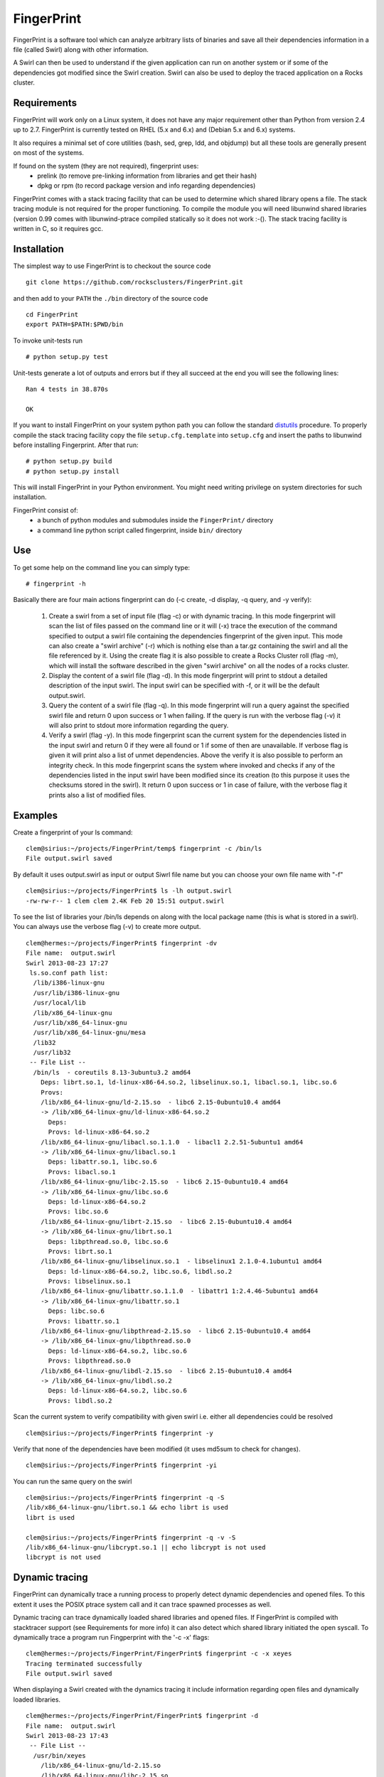 ===========
FingerPrint
===========

FingerPrint is a software tool which can analyze arbitrary lists of binaries
and save all their dependencies information in a file (called Swirl) along
with other information.

A Swirl can then be used to understand if the given application can run on
another system or if some of the dependencies got modified since the
Swirl creation. Swirl can also be used to deploy the traced application
on a Rocks cluster.


Requirements
------------

FingerPrint will work only on a Linux system, it does not have any major 
requirement other than Python from version 2.4 up to 2.7. FingerPrint is 
currently tested on RHEL (5.x and 6.x) and (Debian 5.x and 6.x) systems.

It also requires a minimal set of core utilities (bash, sed, grep,
ldd, and objdump) but all these tools are generally present on most of
the systems.

If found on the system (they are not required), fingerprint uses:
 - prelink (to remove pre-linking information from libraries and get their hash)
 - dpkg or rpm (to record package version and info regarding dependencies)

FingerPrint comes with a stack tracing facility that can be used to determine
which shared library opens a file. The stack tracing module is not required for
the proper functioning. To compile the module you will need libunwind
shared libraries (version 0.99 comes with libunwind-ptrace compiled statically
so it does not work :-(). The stack tracing facility is written in C, so it
requires gcc.


Installation
------------

The simplest way to use FingerPrint is to checkout the source code

::

  git clone https://github.com/rocksclusters/FingerPrint.git

and then add to your ``PATH`` the ``./bin`` directory of the source code

::

  cd FingerPrint
  export PATH=$PATH:$PWD/bin

To invoke unit-tests run

::

  # python setup.py test

Unit-tests generate a lot of outputs and errors but if they all succeed at the
end you will see the following lines:

::
    
  Ran 4 tests in 38.870s
   
  OK


If you want to install FingerPrint on your system python path you can follow the
standard `distutils <http://docs.python.org/2/install/index.html>`_ procedure.
To properly compile the stack tracing facility copy the file ``setup.cfg.template``
into ``setup.cfg`` and insert the paths to libunwind before installing Fingerprint.
After that run:

::

  # python setup.py build
  # python setup.py install

This will install FingerPrint in your Python environment. You might need writing
privilege on system directories for such installation.

FingerPrint consist of:
 - a bunch of python modules and submodules inside the ``FingerPrint/`` directory
 - a command line python script called fingerprint, inside ``bin/`` directory


Use
---

To get some help on the command line you can simply type:

::

  # fingerprint -h

Basically there are four main actions fingerprint can do (-c create, -d display,
-q query, and -y verify):

 1. Create a swirl from a set of input file (flag -c) or with dynamic tracing.
    In this mode fingerprint will scan the list of files passed on the command
    line or it will (-x) trace the execution of the command specified to output
    a swirl file containing the dependencies fingerprint of the given input.
    This mode can also create a "swirl archive" (-r) which is nothing else than
    a tar.gz containing the swirl and all the file referenced by it.
    Using the create flag it is also possible to create a Rocks Cluster roll
    (flag -m), which will install the software described in the given "swirl
    archive" on all the nodes of a rocks cluster.

 2. Display the content of a swirl file (flag -d). In this mode fingerprint
    will print to stdout a detailed description of the input swirl. The input
    swirl can be specified with -f, or it will be the default output.swirl.

 3. Query the content of a swirl file (flag -q). In this mode fingerprint
    will run a query against the specified swirl file and return 0 upon success
    or 1 when failing. If the query is run with the verbose flag (-v) it will
    also print to stdout more information regarding the query.

 4. Verify a swirl (flag -y). In this mode fingerprint scan the current system
    for the dependencies listed in the input swirl and return 0 if they were
    all found or 1 if some of then are unavailable. If verbose flag is given
    it will print also a list of unmet dependencies. Above the verify it is also
    possible to perform an integrity check. In this mode fingerprint scans the
    system where invoked and checks if any of the dependencies listed in the
    input swirl have been modified since its creation (to this purpose it uses
    the checksums stored in the swirl). It return 0 upon success or 1 in case of
    failure, with the verbose flag it prints also a list of modified files.

Examples
--------


Create a fingerprint of your ls command:


::

 clem@sirius:~/projects/FingerPrint/temp$ fingerprint -c /bin/ls
 File output.swirl saved

By default it uses output.swirl as input or output Siwrl file name 
but you can choose your own file name with "-f"

::

 clem@sirius:~/projects/FingerPrint$ ls -lh output.swirl
 -rw-rw-r-- 1 clem clem 2.4K Feb 20 15:51 output.swirl


To see the list of libraries your /bin/ls depends on along with
the local package name (this is what is stored in a swirl).
You can always use the verbose flag (-v) to create more output.

::

 clem@hermes:~/projects/FingerPrint$ fingerprint -dv
 File name:  output.swirl
 Swirl 2013-08-23 17:27
  ls.so.conf path list:
   /lib/i386-linux-gnu
   /usr/lib/i386-linux-gnu
   /usr/local/lib
   /lib/x86_64-linux-gnu
   /usr/lib/x86_64-linux-gnu
   /usr/lib/x86_64-linux-gnu/mesa
   /lib32
   /usr/lib32
  -- File List --
   /bin/ls  - coreutils 8.13-3ubuntu3.2 amd64
     Deps: librt.so.1, ld-linux-x86-64.so.2, libselinux.so.1, libacl.so.1, libc.so.6
     Provs: 
     /lib/x86_64-linux-gnu/ld-2.15.so  - libc6 2.15-0ubuntu10.4 amd64
     -> /lib/x86_64-linux-gnu/ld-linux-x86-64.so.2
       Deps: 
       Provs: ld-linux-x86-64.so.2
     /lib/x86_64-linux-gnu/libacl.so.1.1.0  - libacl1 2.2.51-5ubuntu1 amd64
     -> /lib/x86_64-linux-gnu/libacl.so.1
       Deps: libattr.so.1, libc.so.6
       Provs: libacl.so.1
     /lib/x86_64-linux-gnu/libc-2.15.so  - libc6 2.15-0ubuntu10.4 amd64
     -> /lib/x86_64-linux-gnu/libc.so.6
       Deps: ld-linux-x86-64.so.2
       Provs: libc.so.6
     /lib/x86_64-linux-gnu/librt-2.15.so  - libc6 2.15-0ubuntu10.4 amd64
     -> /lib/x86_64-linux-gnu/librt.so.1
       Deps: libpthread.so.0, libc.so.6
       Provs: librt.so.1
     /lib/x86_64-linux-gnu/libselinux.so.1  - libselinux1 2.1.0-4.1ubuntu1 amd64
       Deps: ld-linux-x86-64.so.2, libc.so.6, libdl.so.2
       Provs: libselinux.so.1
     /lib/x86_64-linux-gnu/libattr.so.1.1.0  - libattr1 1:2.4.46-5ubuntu1 amd64
     -> /lib/x86_64-linux-gnu/libattr.so.1
       Deps: libc.so.6
       Provs: libattr.so.1
     /lib/x86_64-linux-gnu/libpthread-2.15.so  - libc6 2.15-0ubuntu10.4 amd64
     -> /lib/x86_64-linux-gnu/libpthread.so.0
       Deps: ld-linux-x86-64.so.2, libc.so.6
       Provs: libpthread.so.0
     /lib/x86_64-linux-gnu/libdl-2.15.so  - libc6 2.15-0ubuntu10.4 amd64
     -> /lib/x86_64-linux-gnu/libdl.so.2
       Deps: ld-linux-x86-64.so.2, libc.so.6
       Provs: libdl.so.2


Scan the current system to verify compatibility with given swirl
i.e. either all dependencies could be resolved

::

 clem@sirius:~/projects/FingerPrint$ fingerprint -y


Verify that none of the dependencies have been modified
(it uses md5sum to check for changes).

::

 clem@sirius:~/projects/FingerPrint$ fingerprint -yi


You can run the same query on the swirl

::

 clem@sirius:~/projects/FingerPrint$ fingerprint -q -S
 /lib/x86_64-linux-gnu/librt.so.1 && echo librt is used
 librt is used
 
 clem@sirius:~/projects/FingerPrint$ fingerprint -q -v -S
 /lib/x86_64-linux-gnu/libcrypt.so.1 || echo libcrypt is not used
 libcrypt is not used


Dynamic tracing
---------------
FingerPrint can dynamically trace a running process to properly detect dynamic
dependencies and opened files. To this extent it uses the POSIX ptrace system
call and it can trace spawned processes as well.

Dynamic tracing can trace dynamically loaded shared libraries and opened files.
If FingerPrint is compiled with stacktracer support (see Requirements for more info)
it can also detect which shared library initiated the open syscall. To dynamically
trace a program run Fingperprint with the '-c -x' flags:

::

 clem@hermes:~/projects/FingerPrint/FingerPrint$ fingerprint -c -x xeyes
 Tracing terminated successfully
 File output.swirl saved


When displaying a Swirl created with the dynamics tracing it include information
regarding open files and dynamically loaded libraries.

::

 clem@hermes:~/projects/FingerPrint/FingerPrint$ fingerprint -d
 File name:  output.swirl
 Swirl 2013-08-23 17:43
  -- File List --
   /usr/bin/xeyes
     /lib/x86_64-linux-gnu/ld-2.15.so
     /lib/x86_64-linux-gnu/libc-2.15.so
       Opened files:
         /proc/meminfo
         /usr/lib/locale/locale-archive
     /lib/x86_64-linux-gnu/libm-2.15.so
     /usr/lib/x86_64-linux-gnu/libX11.so.6.3.0
       Opened files:
         /usr/share/X11/locale/C/XLC_LOCALE
         /usr/share/X11/locale/locale.dir
         /usr/share/X11/locale/locale.alias
         /usr/share/X11/locale/en_US.UTF-8/XLC_LOCALE
     /usr/lib/x86_64-linux-gnu/libXext.so.6.4.0
     /usr/lib/x86_64-linux-gnu/libXmu.so.6.2.0
     /usr/lib/x86_64-linux-gnu/libXrender.so.1.3.0
     /usr/lib/x86_64-linux-gnu/libXt.so.6.0.0
     /lib/x86_64-linux-gnu/libdl-2.15.so
     /usr/lib/x86_64-linux-gnu/libxcb.so.1.1.0
     /usr/lib/x86_64-linux-gnu/libICE.so.6.3.0
     /usr/lib/x86_64-linux-gnu/libSM.so.6.0.1
     /usr/lib/x86_64-linux-gnu/libXau.so.6.0.0
       Opened files:
         /home/clem/.Xauthority
     /usr/lib/x86_64-linux-gnu/libXdmcp.so.6.0.0
     /lib/x86_64-linux-gnu/libuuid.so.1.3.0
     /usr/lib/x86_64-linux-gnu/libXcursor.so.1.0.2 --(Dyn)--
     /usr/lib/x86_64-linux-gnu/libXfixes.so.3.1.0 --(Dyn)--


Authors and Contributors
------------------------
Fingerprint is an idea of Phil Papadopoulos and it is developed by Phil and Luca
Clementi.  This work is funded by NSF under the grant #1148473.


Support or Contact
------------------
If you are having trouble with FingerPrint or if you need some help you can post an
issue or contact me at clem \a\t sdsc dot edu.

